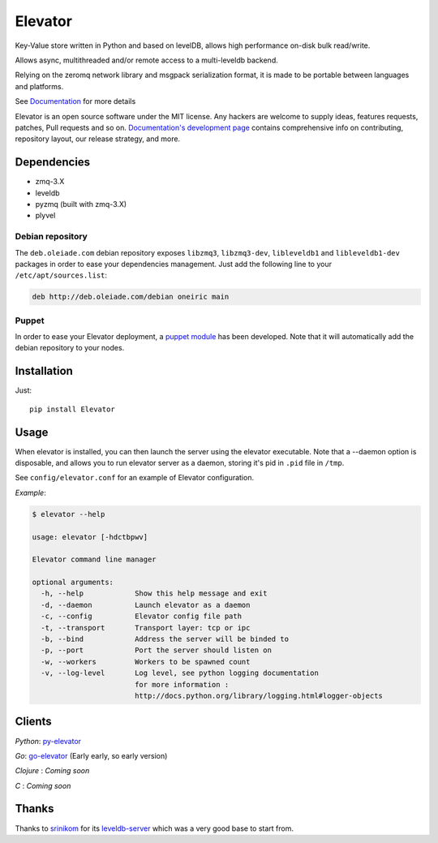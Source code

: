 ========
Elevator
========

.. image:: http://dl.dropbox.com/u/2497327/baneer.png
    :target: http://elevator.readthedocs.org

Key-Value store written in Python and based on levelDB, allows high performance on-disk bulk read/write.

Allows async, multithreaded and/or remote access to a multi-leveldb backend.

Relying on the zeromq network library and msgpack serialization format, it is made to be portable between languages and
platforms.

See `Documentation <http://elevator.readthedocs.org>`_ for more details


Elevator is an open source software under the MIT license. Any hackers are welcome to supply ideas, features requests, patches, Pull requests and so on.  `Documentation's development page <http://elevator.readthedocs.org>`_ contains comprehensive info on contributing, repository layout, our release strategy, and more.

.. image:: http://api.flattr.com/button/flattr-badge-large.png
    :target: https://flattr.com/submit/auto?user_id=oleiade&url=http://github.com/oleiade/Elevator&title=Elevator&language=&tags=github&category=software


Dependencies
============

- zmq-3.X
- leveldb
- pyzmq (built with zmq-3.X)
- plyvel


Debian repository
-----------------

The ``deb.oleiade.com`` debian repository exposes ``libzmq3``, ``libzmq3-dev``, ``libleveldb1`` and ``libleveldb1-dev`` packages in order to ease your dependencies management. Just add the following line to your ``/etc/apt/sources.list``:

.. code-block:: bash

    deb http://deb.oleiade.com/debian oneiric main


Puppet
------

In order to ease your Elevator deployment, a `puppet module <http://github.com/oleiade/puppet-elevator>`_ has been developed. Note that it will automatically add the debian repository to your nodes.


Installation
============

Just::

    pip install Elevator


Usage
=====

When elevator is installed, you can then launch the server using the elevator executable.
Note that a --daemon option is disposable, and allows you to run elevator server as a daemon,
storing it's pid in ``.pid`` file in ``/tmp``.

See ``config/elevator.conf`` for an example of Elevator configuration.

*Example*:

.. code-block:: bash

    $ elevator --help

    usage: elevator [-hdctbpwv]

    Elevator command line manager

    optional arguments:
      -h, --help            Show this help message and exit
      -d, --daemon          Launch elevator as a daemon
      -c, --config          Elevator config file path
      -t, --transport       Transport layer: tcp or ipc
      -b, --bind            Address the server will be binded to
      -p, --port            Port the server should listen on
      -w, --workers         Workers to be spawned count
      -v, --log-level       Log level, see python logging documentation
                            for more information :
                            http://docs.python.org/library/logging.html#logger-objects


Clients
=======

*Python*: `py-elevator <http://github.com/oleiade/py-elevator>`_

*Go*: `go-elevator <http://github.com/oleiade/go-elevator>`_ (Early early, so early version)

*Clojure* : *Coming soon*

*C* : *Coming soon*


Thanks
======

Thanks to `srinikom <https://github.com/srinikom>`_ for its `leveldb-server <https://github.com/srinikom/leveldb-server>`_ which was a very good base to start from.
